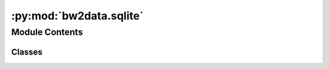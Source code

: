 :py:mod:`bw2data.sqlite`
========================

.. py:module:: bw2data.sqlite


Module Contents
---------------

Classes
~~~~~~~

.. autoapisummary::

   bw2data.sqlite.JSONField
   bw2data.sqlite.PickleField
   bw2data.sqlite.SubstitutableDatabase
   bw2data.sqlite.TupleJSONField




.. py:class:: JSONField

   Bases: :py:obj:`peewee.TextField`

   .. autoapi-inheritance-diagram:: bw2data.sqlite.JSONField
      :parts: 1
      :private-bases:

   Simpler JSON field that doesn't support advanced querying and is human-readable

   .. py:method:: db_value(value)


   .. py:method:: python_value(value)



.. py:class:: PickleField

   Bases: :py:obj:`peewee.BlobField`

   .. autoapi-inheritance-diagram:: bw2data.sqlite.PickleField
      :parts: 1
      :private-bases:

   .. py:method:: db_value(value)


   .. py:method:: python_value(value)



.. py:class:: SubstitutableDatabase(filepath, tables)

   .. py:property:: db


   .. py:method:: _create_database()


   .. py:method:: atomic()


   .. py:method:: change_path(filepath)


   .. py:method:: execute_sql(*args, **kwargs)


   .. py:method:: transaction()


   .. py:method:: vacuum()



.. py:class:: TupleJSONField

   Bases: :py:obj:`JSONField`

   .. autoapi-inheritance-diagram:: bw2data.sqlite.TupleJSONField
      :parts: 1
      :private-bases:

   Simpler JSON field that doesn't support advanced querying and is human-readable

   .. py:method:: python_value(value)



